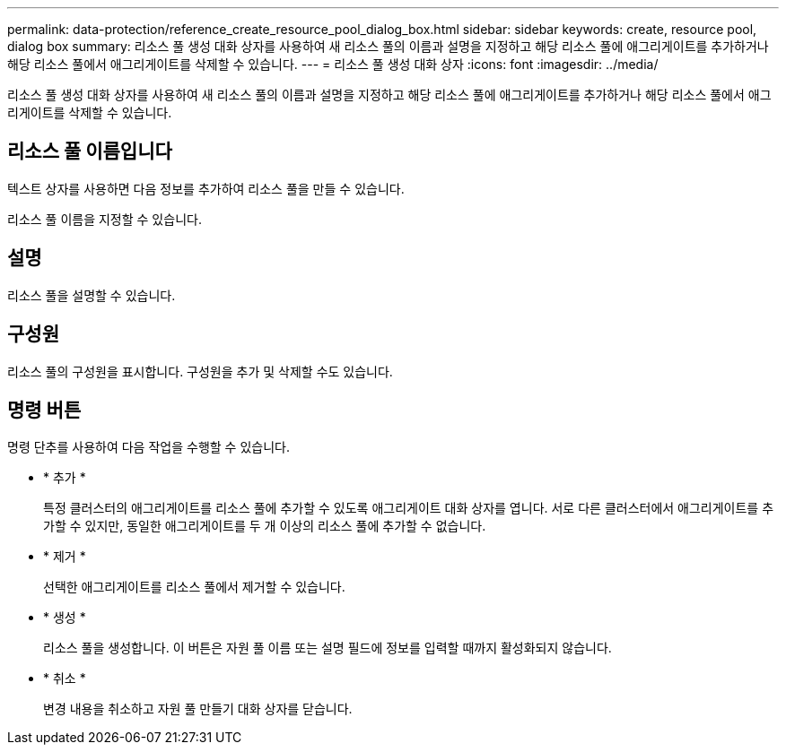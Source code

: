 ---
permalink: data-protection/reference_create_resource_pool_dialog_box.html 
sidebar: sidebar 
keywords: create, resource pool, dialog box 
summary: 리소스 풀 생성 대화 상자를 사용하여 새 리소스 풀의 이름과 설명을 지정하고 해당 리소스 풀에 애그리게이트를 추가하거나 해당 리소스 풀에서 애그리게이트를 삭제할 수 있습니다. 
---
= 리소스 풀 생성 대화 상자
:icons: font
:imagesdir: ../media/


[role="lead"]
리소스 풀 생성 대화 상자를 사용하여 새 리소스 풀의 이름과 설명을 지정하고 해당 리소스 풀에 애그리게이트를 추가하거나 해당 리소스 풀에서 애그리게이트를 삭제할 수 있습니다.



== 리소스 풀 이름입니다

텍스트 상자를 사용하면 다음 정보를 추가하여 리소스 풀을 만들 수 있습니다.

리소스 풀 이름을 지정할 수 있습니다.



== 설명

리소스 풀을 설명할 수 있습니다.



== 구성원

리소스 풀의 구성원을 표시합니다. 구성원을 추가 및 삭제할 수도 있습니다.



== 명령 버튼

명령 단추를 사용하여 다음 작업을 수행할 수 있습니다.

* * 추가 *
+
특정 클러스터의 애그리게이트를 리소스 풀에 추가할 수 있도록 애그리게이트 대화 상자를 엽니다. 서로 다른 클러스터에서 애그리게이트를 추가할 수 있지만, 동일한 애그리게이트를 두 개 이상의 리소스 풀에 추가할 수 없습니다.

* * 제거 *
+
선택한 애그리게이트를 리소스 풀에서 제거할 수 있습니다.

* * 생성 *
+
리소스 풀을 생성합니다. 이 버튼은 자원 풀 이름 또는 설명 필드에 정보를 입력할 때까지 활성화되지 않습니다.

* * 취소 *
+
변경 내용을 취소하고 자원 풀 만들기 대화 상자를 닫습니다.


